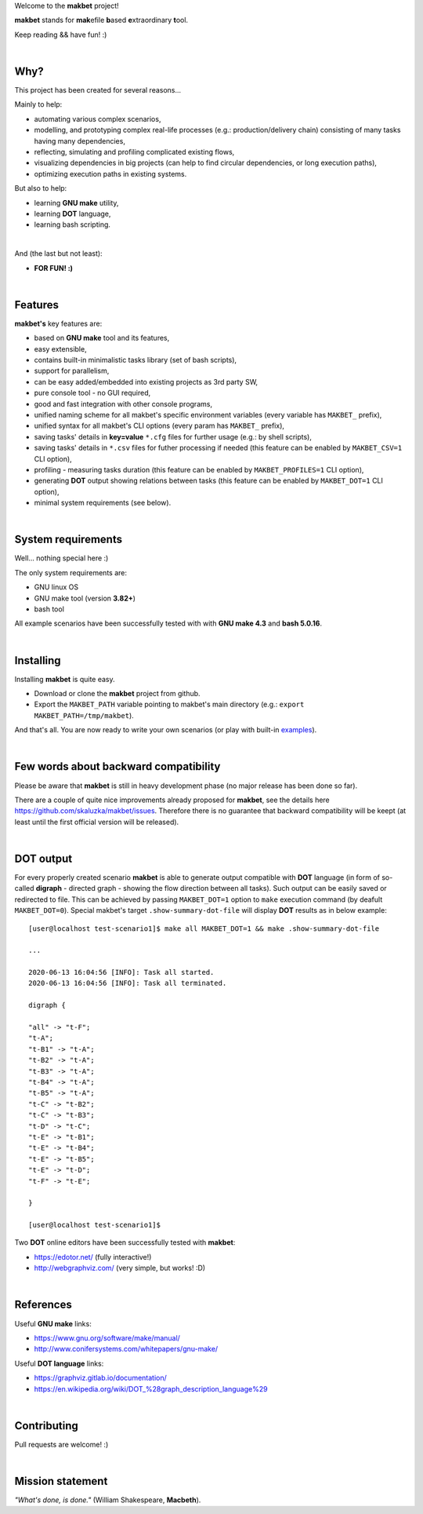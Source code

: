 Welcome to the **makbet** project!

**makbet** stands for **mak**\ efile **b**\ ased **e**\ xtraordinary **t**\ ool.

Keep reading && have fun! :)

|

Why?
====

This project has been created for several reasons...

Mainly to help:

- automating various complex scenarios,
- modelling, and prototyping complex real-life processes (e.g.: production/delivery chain) consisting of many tasks having many dependencies,
- reflecting, simulating and profiling complicated existing flows,
- visualizing dependencies in big projects (can help to find circular dependencies, or long execution paths),
- optimizing execution paths in existing systems.

But also to help:

- learning **GNU make** utility,
- learning **DOT** language,
- learning bash scripting.

|

And (the last but not least):

- **FOR FUN! :)**

|

Features
========

**makbet's** key features are:

- based on **GNU make** tool and its features,
- easy extensible,
- contains built-in minimalistic tasks library (set of bash scripts),
- support for parallelism,
- can be easy added/embedded into existing projects as 3rd party SW,
- pure console tool - no GUI required,
- good and fast integration with other console programs,
- unified naming scheme for all makbet's specific environment variables (every variable has ``MAKBET_`` prefix),
- unified syntax for all makbet's CLI options (every param has ``MAKBET_`` prefix),
- saving tasks' details in **key=value** ``*.cfg`` files for further usage (e.g.: by shell scripts),
- saving tasks' details in ``*.csv`` files for futher processing if needed (this feature can be enabled by ``MAKBET_CSV=1`` CLI option),
- profiling - measuring tasks duration (this feature can be enabled by ``MAKBET_PROFILES=1`` CLI option),
- generating **DOT** output showing relations between tasks (this feature can be enabled by ``MAKBET_DOT=1`` CLI option),
- minimal system requirements (see below).

|

System requirements
===================

Well... nothing special here :)

The only system requirements are:

- GNU linux OS
- GNU make tool (version **3.82+**)
- bash tool

All example scenarios have been successfully tested with with **GNU make 4.3** and
**bash 5.0.16**.

|

Installing
==========

Installing **makbet** is quite easy.

- Download or clone the **makbet** project from github.
- Export the ``MAKBET_PATH`` variable pointing to makbet's main directory (e.g.: ``export MAKBET_PATH=/tmp/makbet``).

And that's all. You are now ready to write your own scenarios (or play with built-in
`examples <https://github.com/skaluzka/makbet/tree/master/examples>`_).

|

Few words about backward compatibility
======================================


Please be aware that **makbet** is still in heavy development phase (no
major release has been done so far).

There are a couple of quite nice improvements already proposed for **makbet**,
see the details here https://github.com/skaluzka/makbet/issues.  Therefore
there is no guarantee that backward compatibility will be keept (at least until
the first official version will be released).

|

DOT output
==========

For every properly created scenario **makbet** is able to generate output
compatible with **DOT** language (in form of so-called **digraph** - directed
graph - showing the flow direction between all tasks).  Such output can be
easily saved or redirected to file.  This can be achieved by passing
``MAKBET_DOT=1`` option to ``make`` execution command (by deafult
``MAKBET_DOT=0``).  Special makbet's target ``.show-summary-dot-file`` will
display **DOT** results as in below example:

::

    [user@localhost test-scenario1]$ make all MAKBET_DOT=1 && make .show-summary-dot-file

    ...

    2020-06-13 16:04:56 [INFO]: Task all started.
    2020-06-13 16:04:56 [INFO]: Task all terminated.

    digraph {

    "all" -> "t-F";
    "t-A";
    "t-B1" -> "t-A";
    "t-B2" -> "t-A";
    "t-B3" -> "t-A";
    "t-B4" -> "t-A";
    "t-B5" -> "t-A";
    "t-C" -> "t-B2";
    "t-C" -> "t-B3";
    "t-D" -> "t-C";
    "t-E" -> "t-B1";
    "t-E" -> "t-B4";
    "t-E" -> "t-B5";
    "t-E" -> "t-D";
    "t-F" -> "t-E";

    }

    [user@localhost test-scenario1]$


Two **DOT** online editors have been successfully tested with **makbet**:

- https://edotor.net/ (fully interactive!)
- http://webgraphviz.com/ (very simple, but works! :D)

|

References
==========

Useful **GNU make** links:

- https://www.gnu.org/software/make/manual/
- http://www.conifersystems.com/whitepapers/gnu-make/

Useful **DOT language** links:

- https://graphviz.gitlab.io/documentation/
- https://en.wikipedia.org/wiki/DOT_%28graph_description_language%29

|

Contributing
============

Pull requests are welcome! :)

|

Mission statement
=================

*"What's done, is done."* (William Shakespeare, **Macbeth**).
